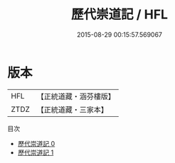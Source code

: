 #+TITLE: 歷代崇道記 / HFL

#+DATE: 2015-08-29 00:15:57.569067
* 版本
 |       HFL|【正統道藏・涵芬樓版】|
 |      ZTDZ|【正統道藏・三家本】|
目次
 - [[file:KR5b0298_000.txt][歷代崇道記 0]]
 - [[file:KR5b0298_001.txt][歷代崇道記 1]]
